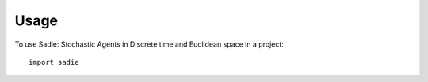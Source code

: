 =====
Usage
=====

To use Sadie: Stochastic Agents in DIscrete time and Euclidean space in a project::

    import sadie

